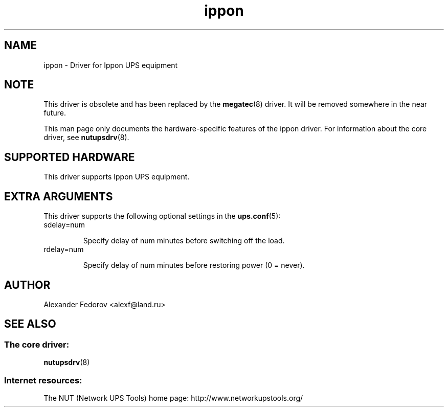 .TH ippon 8 "Wed Jul 14 2004" "" "Network UPS Tools (NUT)"
.SH NAME
ippon \- Driver for Ippon UPS equipment
.SH NOTE
This driver is obsolete and has been replaced by the \fBmegatec\fR(8)
driver. It will be removed somewhere in the near future.

This man page only documents the hardware\(hyspecific features of the
ippon driver.  For information about the core driver, see
\fBnutupsdrv\fR(8).

.SH SUPPORTED HARDWARE
This driver supports Ippon UPS equipment.

.SH EXTRA ARGUMENTS

This driver supports the following optional settings in the
\fBups.conf\fR(5):

.IP "sdelay=num"

Specify delay of num minutes before switching off the load.

.IP "rdelay=num"

Specify delay of num minutes before restoring power (0 = never).

.SH AUTHOR
Alexander Fedorov <alexf@land.ru>

.SH SEE ALSO

.SS The core driver:
\fBnutupsdrv\fR(8)

.SS Internet resources:
The NUT (Network UPS Tools) home page: http://www.networkupstools.org/
